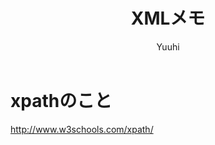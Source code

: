 #+AUTHOR: Yuuhi
#+TITLE: XMLメモ
#+LANGUAGE: ja
#+HTML: <meta content='no-cache' http-equiv='Pragma' />
#+STYLE: <link rel="stylesheet" type="text/css" href="org-mode.css">

* xpathのこと
  http://www.w3schools.com/xpath/

